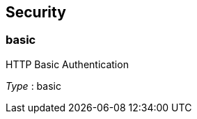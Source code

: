 
[[_model_securityscheme]]
== Security

[[_model_basic]]
=== basic
HTTP Basic Authentication

[%hardbreaks]
__Type__ : basic



